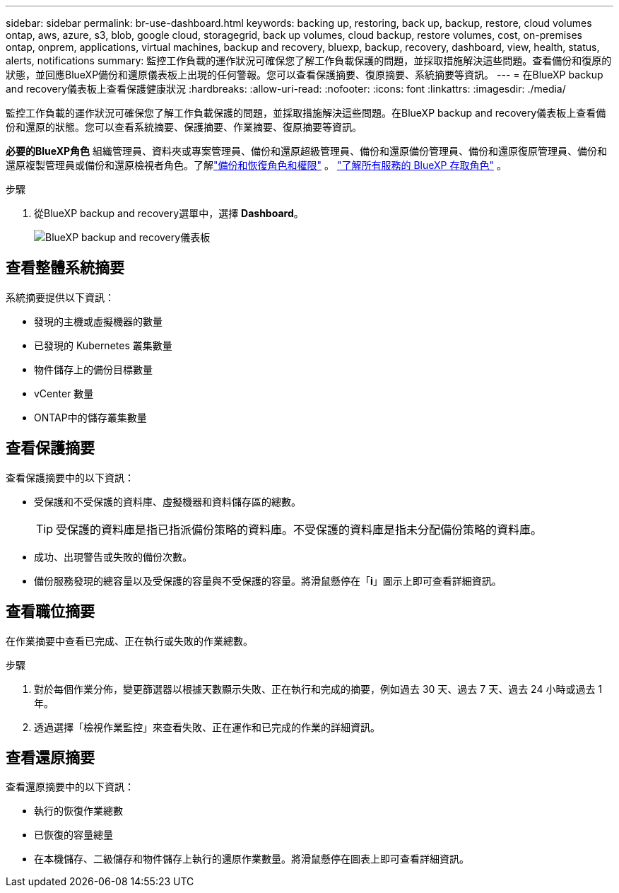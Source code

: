 ---
sidebar: sidebar 
permalink: br-use-dashboard.html 
keywords: backing up, restoring, back up, backup, restore, cloud volumes ontap, aws, azure, s3, blob, google cloud, storagegrid, back up volumes, cloud backup, restore volumes, cost, on-premises ontap, onprem, applications, virtual machines, backup and recovery, bluexp, backup, recovery, dashboard, view, health, status, alerts, notifications 
summary: 監控工作負載的運作狀況可確保您了解工作負載保護的問題，並採取措施解決這些問題。查看備份和復原的狀態，並回應BlueXP備份和還原儀表板上出現的任何警報。您可以查看保護摘要、復原摘要、系統摘要等資訊。 
---
= 在BlueXP backup and recovery儀表板上查看保護健康狀況
:hardbreaks:
:allow-uri-read: 
:nofooter: 
:icons: font
:linkattrs: 
:imagesdir: ./media/


[role="lead"]
監控工作負載的運作狀況可確保您了解工作負載保護的問題，並採取措施解決這些問題。在BlueXP backup and recovery儀表板上查看備份和還原的狀態。您可以查看系統摘要、保護摘要、作業摘要、復原摘要等資訊。

*必要的BlueXP角色* 組織管理員、資料夾或專案管理員、備份和還原超級管理員、備份和還原備份管理員、備份和還原復原管理員、備份和還原複製管理員或備份和還原檢視者角色。了解link:reference-roles.html["備份和恢復角色和權限"] 。  https://docs.netapp.com/us-en/bluexp-setup-admin/reference-iam-predefined-roles.html["了解所有服務的 BlueXP 存取角色"^] 。

.步驟
. 從BlueXP backup and recovery選單中，選擇 *Dashboard*。
+
image:screen-br-dashboard3.png["BlueXP backup and recovery儀表板"]





== 查看整體系統摘要

系統摘要提供以下資訊：

* 發現的主機或虛擬機器的數量
* 已發現的 Kubernetes 叢集數量
* 物件儲存上的備份目標數量
* vCenter 數量
* ONTAP中的儲存叢集數量




== 查看保護摘要

查看保護摘要中的以下資訊：

* 受保護和不受保護的資料庫、虛擬機器和資料儲存區的總數。
+

TIP: 受保護的資料庫是指已指派備份策略的資料庫。不受保護的資料庫是指未分配備份策略的資料庫。

* 成功、出現警告或失敗的備份次數。
* 備份服務發現的總容量以及受保護的容量與不受保護的容量。將滑鼠懸停在「*i*」圖示上即可查看詳細資訊。




== 查看職位摘要

在作業摘要中查看已完成、正在執行或失敗的作業總數。

.步驟
. 對於每個作業分佈，變更篩選器以根據天數顯示失敗、正在執行和完成的摘要，例如過去 30 天、過去 7 天、過去 24 小時或過去 1 年。
. 透過選擇「檢視作業監控」來查看失敗、正在運作和已完成的作業的詳細資訊。




== 查看還原摘要

查看還原摘要中的以下資訊：

* 執行的恢復作業總數
* 已恢復的容量總量
* 在本機儲存、二級儲存和物件儲存上執行的還原作業數量。將滑鼠懸停在圖表上即可查看詳細資訊。

